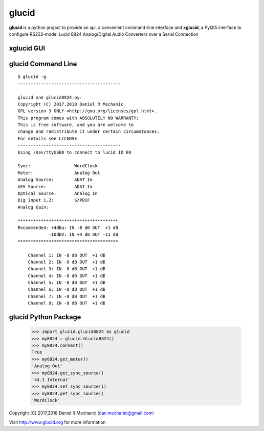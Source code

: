 =======
 glucid
=======
	    
.. image::  ./docs/lucid8824.png
	    
**glucid**  is a python project to provide an api, a convenient
command-line interface and **xglucid**, a PyQt5 interface  to
configure RS232-model Lucid 8824 Analog/Digital Audio Converters
over a Serial Connection

**xglucid** GUI
===============

.. image::  ./docs/xglucid.png
    :scale: 60 %

**glucid** Command Line
=======================
::

  $ glucid -g
  ----------------------------------------
  
  glucid and glucid8824.py:
  Copyright (C) 2017,2018 Daniel R Mechanic
  GPL version 3 ONLY <http://gnu.org/licenses/gpl.html>.
  This program comes with ABSOLUTELY NO WARRANTY;
  This is free software, and you are welcome to
  change and redistribute it under certain circumstances;
  For details see LICENSE
  ----------------------------------------
  Using /dev/ttyUSB0 to connect to lucid ID 00
  
  Sync:		        WordClock
  Meter:		Analog Out
  Analog Source:	ADAT In
  AES Source:	        ADAT In
  Optical Source:	Analog In
  Dig Input 1,2:	S/PDIF
  Analog Gain:
  
  ***************************************
  Recommended: +4dBu: IN -8 dB OUT  +1 dB
              -10dBV: IN +4 dB OUT -11 dB
  ***************************************
  
      Channel 1: IN -8 dB OUT  +1 dB
      Channel 2: IN -8 dB OUT  +1 dB
      Channel 3: IN -8 dB OUT  +1 dB
      Channel 4: IN -8 dB OUT  +1 dB
      Channel 5: IN -8 dB OUT  +1 dB
      Channel 6: IN -8 dB OUT  +1 dB
      Channel 7: IN -8 dB OUT  +1 dB
      Channel 8: IN -8 dB OUT  +1 dB
  


glucid Python Package
===================== 

  >>> import glucid.glucid8824 as glucid
  >>> my8824 = glucid.Glucid8824()
  >>> my8824.connect()
  True
  >>> my8824.get_meter()
  'Analog Out'
  >>> my8824.get_sync_source()
  '44.1 Internal'
  >>> my8824.set_sync_source(1)
  >>> my8824.get_sync_source()
  'WordClock'

Copyright (C) 2017,2018  Daniel R Mechanic (dan.mechanic@gmail.com)

Visit http://www.glucid.org for more information
